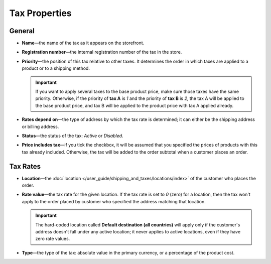 **************
Tax Properties
**************

=======
General
=======

* **Name**—the name of the tax as it appears on the storefront.

* **Registration number**—the internal registration number of the tax in the store.

* **Priority**—the position of this tax relative to other taxes. It determines the order in which taxes are applied to a product or to a shipping method.

  .. important::

      If you want to apply several taxes to the base product price, make sure those taxes have the same priority. Otherwise, if the priority of **tax A** is *1* and the priority of **tax B** is *2*, the tax A will be applied to the base product price, and tax B will be applied to the product price with tax A applied already.

* **Rates depend on**—the type of address by which the tax rate is determined; it can either be the shipping address or billing address.

* **Status**—the status of the tax: *Active* or *Disabled*.

* **Price includes tax**—if you tick the checkbox, it will be assumed that you specified the prices of products with this tax already included. Otherwise, the tax will be added to the order subtotal when a customer places an order.

=========
Tax Rates
=========

* **Location**—the :doc:`location </user_guide/shipping_and_taxes/locations/index>` of the customer who places the order.

* **Rate value**—the tax rate for the given location. If the tax rate is set to *0* (zero) for a location, then the tax won't apply to the order placed by customer who specified the address matching that location.

  .. important::

      The hard-coded location called **Default destination (all countries)** will apply only if the customer's address doesn't fall under any active location; it never applies to active locations, even if they have zero rate values.
	
* **Type**—the type of the tax: absolute value in the primary currency, or a percentage of the product cost.
